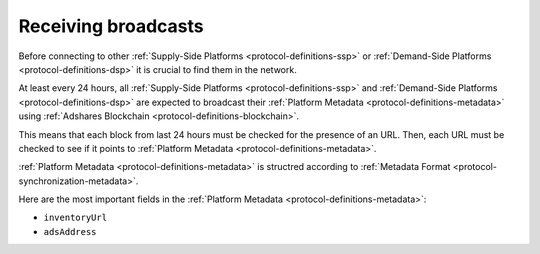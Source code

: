 .. _protocol-synchronization-receivebroadcast:

Receiving broadcasts
====================

Before connecting to other :ref:`Supply-Side Platforms <protocol-definitions-ssp>` or :ref:`Demand-Side Platforms <protocol-definitions-dsp>` it is crucial to find them in the network.

At least every 24 hours, all :ref:`Supply-Side Platforms <protocol-definitions-ssp>` and :ref:`Demand-Side Platforms <protocol-definitions-dsp>` 
are expected to broadcast their :ref:`Platform Metadata <protocol-definitions-metadata>` using :ref:`Adshares Blockchain <protocol-definitions-blockchain>`.

This means that each block from last 24 hours must be checked for the presence of an URL.
Then, each URL must be checked to see if it points to :ref:`Platform Metadata <protocol-definitions-metadata>`.

:ref:`Platform Metadata <protocol-definitions-metadata>` is structred according to :ref:`Metadata Format <protocol-synchronization-metadata>`.

Here are the most important fields in the :ref:`Platform Metadata <protocol-definitions-metadata>`: 

* ``inventoryUrl``
* ``adsAddress``
